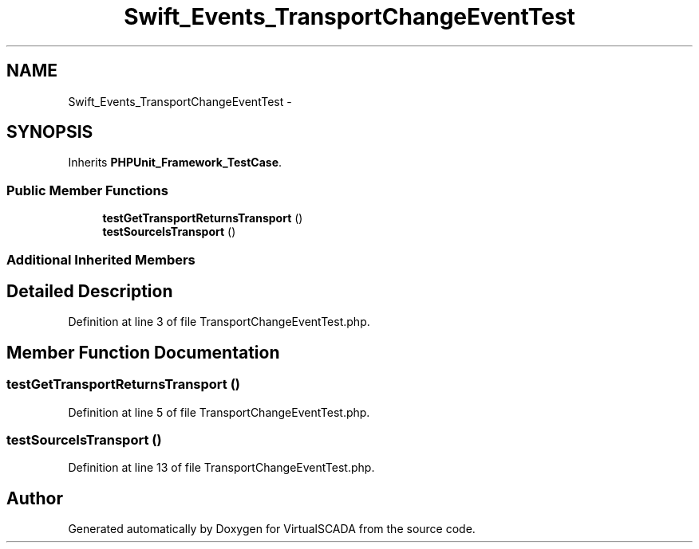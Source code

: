 .TH "Swift_Events_TransportChangeEventTest" 3 "Tue Apr 14 2015" "Version 1.0" "VirtualSCADA" \" -*- nroff -*-
.ad l
.nh
.SH NAME
Swift_Events_TransportChangeEventTest \- 
.SH SYNOPSIS
.br
.PP
.PP
Inherits \fBPHPUnit_Framework_TestCase\fP\&.
.SS "Public Member Functions"

.in +1c
.ti -1c
.RI "\fBtestGetTransportReturnsTransport\fP ()"
.br
.ti -1c
.RI "\fBtestSourceIsTransport\fP ()"
.br
.in -1c
.SS "Additional Inherited Members"
.SH "Detailed Description"
.PP 
Definition at line 3 of file TransportChangeEventTest\&.php\&.
.SH "Member Function Documentation"
.PP 
.SS "testGetTransportReturnsTransport ()"

.PP
Definition at line 5 of file TransportChangeEventTest\&.php\&.
.SS "testSourceIsTransport ()"

.PP
Definition at line 13 of file TransportChangeEventTest\&.php\&.

.SH "Author"
.PP 
Generated automatically by Doxygen for VirtualSCADA from the source code\&.
